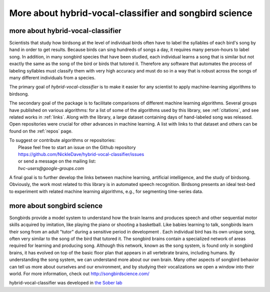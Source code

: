 ======================================================================
        More about hybrid-vocal-classifier and songbird science
======================================================================

more about hybrid-vocal-classifier
----------------------------------

Scientists that study how birdsong at the level of individual birds often
have to label the syllables of each bird's song by hand in order to get
results. Because birds can sing hundreds of songs a day, it requires many
person-hours to label song. In addition, in many songbird species that have been studied,
each individual learns a song that is similar but not exactly the same
as the song of the bird or birds that tutored it. Therefore any software 
that automates the process of labeling syllables
must classify them with very high accuracy and must do so in a way that
is robust across the songs of many different individuals from a species.

The primary goal of `hybrid-vocal-classifier` is to make it easier
for any scientist to apply machine-learning algorithms to birdsong.

The secondary goal of the package is to facilitate comparisons of
different machine learning algorithms. Several groups have published
on various algorithms: for a list of some of the algorithms 
used by this library, see :ref:`citations`, and see related works
in :ref:`links`. Along with the library, a large dataset containing
days of hand-labeled song was released. 
Open repositories were crucial for other advances in machine learning.
A list with links to that dataset and others can be found on the :ref:`repos` page.

| To suggest or contribute algorithms or repositories:
|  Please feel free to start an issue on the Github repository
|  https://github.com/NickleDave/hybrid-vocal-classifier/issues
|  or send a message on the mailing list:
|  `hvc-users@google-groups.com`

A final goal is to further develop the links between 
machine learning, artificial intelligence, and the study of
birdsong. Obviously, the work most related to this library
is in automated speech recognition. Birdsong presents an
ideal test-bed to experiment with related machine
learning algorithms, e.g., for segmenting time-series data.

more about songbird science
---------------------------

Songbirds provide a model system to understand how the brain learns and produces
speech and other sequential motor skills acquired by imitation, like
playing the piano or shooting a basketball. Like babies learning to talk,
songbirds learn their song from an adult "tutor" during
a sensitive period in development . Each individual bird
has its own unique song, often very similar to the song of the bird that tutored it.
The songbird brains contain a specialized network of areas required for learning and producing song.
Although this network, known as the song system, is found only in songbird brains,
it has evolved on top of the basic floor plan that appears in all vertebrate brains, including humans.
By understanding the song system, we can understand more about our own brain.
Many other aspects of songbird behavior can tell us more about ourselves and our environment,
and by studying their vocalizations we open a window into their world.
For more information, check out http://songbirdscience.com/

hybrid-vocal-classifier was developed in
`the Sober lab <https://scholarblogs.emory.edu/soberlab/>`_